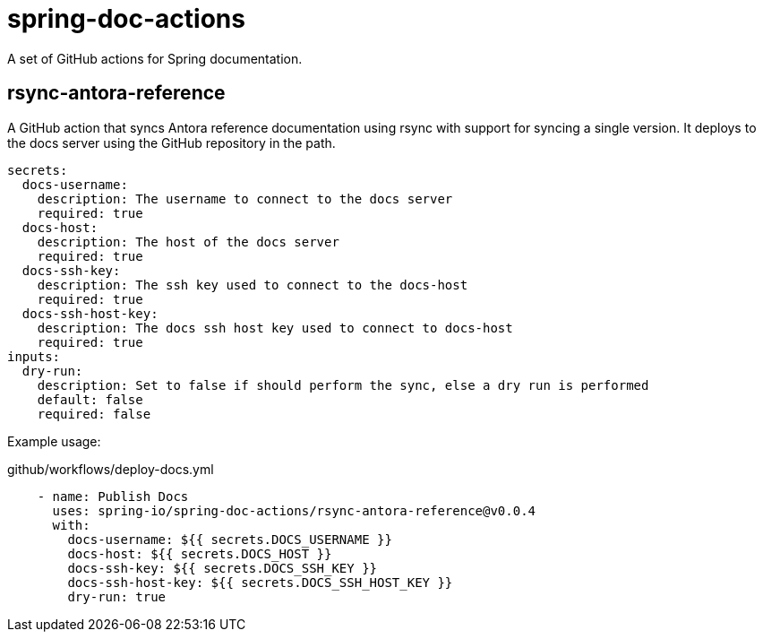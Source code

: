 = spring-doc-actions

A set of GitHub actions for Spring documentation.

== rsync-antora-reference

A GitHub action that syncs Antora reference documentation using rsync with support for syncing a single version.
It deploys to the docs server using the GitHub repository in the path.


[source,yml]
----
secrets:
  docs-username:
    description: The username to connect to the docs server
    required: true
  docs-host:
    description: The host of the docs server
    required: true
  docs-ssh-key:
    description: The ssh key used to connect to the docs-host
    required: true
  docs-ssh-host-key:
    description: The docs ssh host key used to connect to docs-host
    required: true
inputs:
  dry-run:
    description: Set to false if should perform the sync, else a dry run is performed
    default: false
    required: false
----

Example usage:

.github/workflows/deploy-docs.yml
[source,yml]
----
    - name: Publish Docs
      uses: spring-io/spring-doc-actions/rsync-antora-reference@v0.0.4
      with:
        docs-username: ${{ secrets.DOCS_USERNAME }}
        docs-host: ${{ secrets.DOCS_HOST }}
        docs-ssh-key: ${{ secrets.DOCS_SSH_KEY }}
        docs-ssh-host-key: ${{ secrets.DOCS_SSH_HOST_KEY }}
        dry-run: true
----